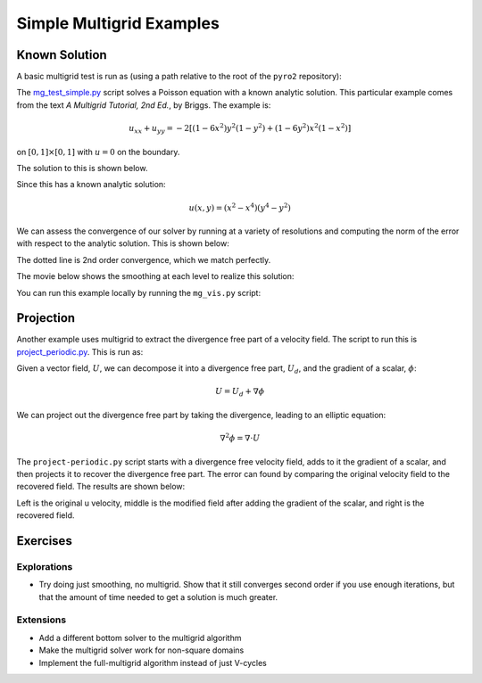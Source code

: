 Simple Multigrid Examples
=========================


Known Solution
--------------

A basic multigrid test is run as (using a path relative to the root of the
``pyro2`` repository):

.. prompt:: bash

   ./pyro/multigrid/examples/mg_test_simple.py

The `mg_test_simple.py <https://github.com/python-hydro/pyro2/blob/main/pyro/multigrid/examples/mg_test_simple.py>`_ script solves a Poisson equation with a
known analytic solution. This particular example comes from the text
`A Multigrid Tutorial, 2nd Ed.`, by Briggs. The example is:

.. math::

   u_{xx} + u_{yy} = -2 \left [(1-6x^2)y^2(1-y^2) + (1-6y^2)x^2(1-x^2)\right ]

on :math:`[0,1] \times [0,1]` with :math:`u = 0` on the boundary.

The solution to this is shown below.

.. image:: mg_test.png
   :align: center

Since this has a known analytic solution:

.. math::

   u(x,y) = (x^2 - x^4)(y^4 - y^2)

We can assess the convergence of our solver by running at a variety of
resolutions and computing the norm of the error with respect to the
analytic solution. This is shown below:

.. image:: mg_converge.png
   :align: center


The dotted line is 2nd order convergence, which we match perfectly.

The movie below shows the smoothing at each level to realize this solution:

.. raw:: html

    <div style="position: relative; padding-bottom: 56.25%; height: 0; overflow: hidden; max-width: 100%; height: auto;">
        <iframe src="https://www.youtube.com/embed/h9MUgwJvr-g?rel=0" frameborder="0" allowfullscreen style="position: absolute; top: 0; left: 0; width: 100%; height: 100%;"></iframe>
    </div><br>

You can run this example locally by running the ``mg_vis.py`` script:

.. prompt:: bash

   ./pyro/multigrid/examples/mg_vis.py

Projection
----------

Another example uses multigrid to extract the divergence free part of a velocity
field.  The script to run this is `project_periodic.py <https://github.com/python-hydro/pyro2/blob/main/pyro/multigrid/examples/project_periodic.py>`_.  This is run as:

.. prompt:: bash

   ./pyro/multigrid/examples/project_periodic.py

Given a vector field, :math:`U`, we can decompose it into a divergence
free part, :math:`U_d`, and the gradient of a scalar, :math:`\phi`:

.. math::

   U = U_d + \nabla \phi

We can project out the divergence free part by taking the divergence,
leading to an elliptic equation:

.. math::

   \nabla^2 \phi = \nabla \cdot U

The ``project-periodic.py`` script starts with a divergence free
velocity field, adds to it the gradient of a scalar, and then projects
it to recover the divergence free part. The error can found by
comparing the original velocity field to the recovered field. The
results are shown below:

.. image:: project.png
   :align: center


Left is the original u velocity, middle is the modified field after
adding the gradient of the scalar, and right is the recovered field.


Exercises
---------

Explorations
^^^^^^^^^^^^

* Try doing just smoothing, no multigrid. Show that it still converges
  second order if you use enough iterations, but that the amount of
  time needed to get a solution is much greater.

Extensions
^^^^^^^^^^

* Add a different bottom solver to the multigrid algorithm

* Make the multigrid solver work for non-square domains

* Implement the full-multigrid algorithm instead of just V-cycles
